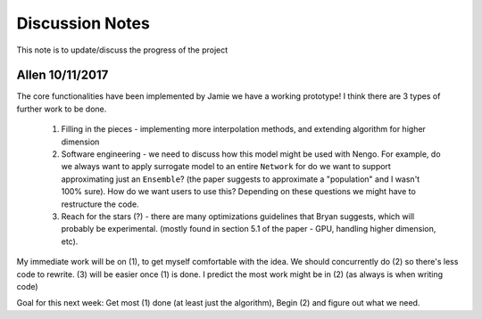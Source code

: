 ************
Discussion Notes
************

This note is to update/discuss the progress of the project

Allen 10/11/2017
=============

The core functionalities have been implemented by Jamie we have a working prototype! I think there are 3 types of further work to be done.

    1. Filling in the pieces - implementing more interpolation methods, and extending algorithm for higher dimension

    2. Software engineering - we need to discuss how this model might be used with Nengo. For example, do we always want to apply surrogate model to an entire ``Network`` for do we want to support approximating just an ``Ensemble``? (the paper suggests to approximate a "population" and I wasn't 100% sure). How do we want users to use this? Depending on these questions we might have to restructure the code.

    3. Reach for the stars (?) - there are many optimizations guidelines that Bryan suggests, which will probably be experimental. (mostly found in section 5.1 of the paper - GPU, handling higher dimension, etc).

My immediate work will be on (1), to get myself comfortable with the idea. We should concurrently do (2) so there's less code to rewrite. (3) will be easier once (1) is done. I predict the most work might be in (2) (as always is when writing code)

Goal for this next week: Get most (1) done (at least just the algorithm), Begin (2) and figure out what we need.


